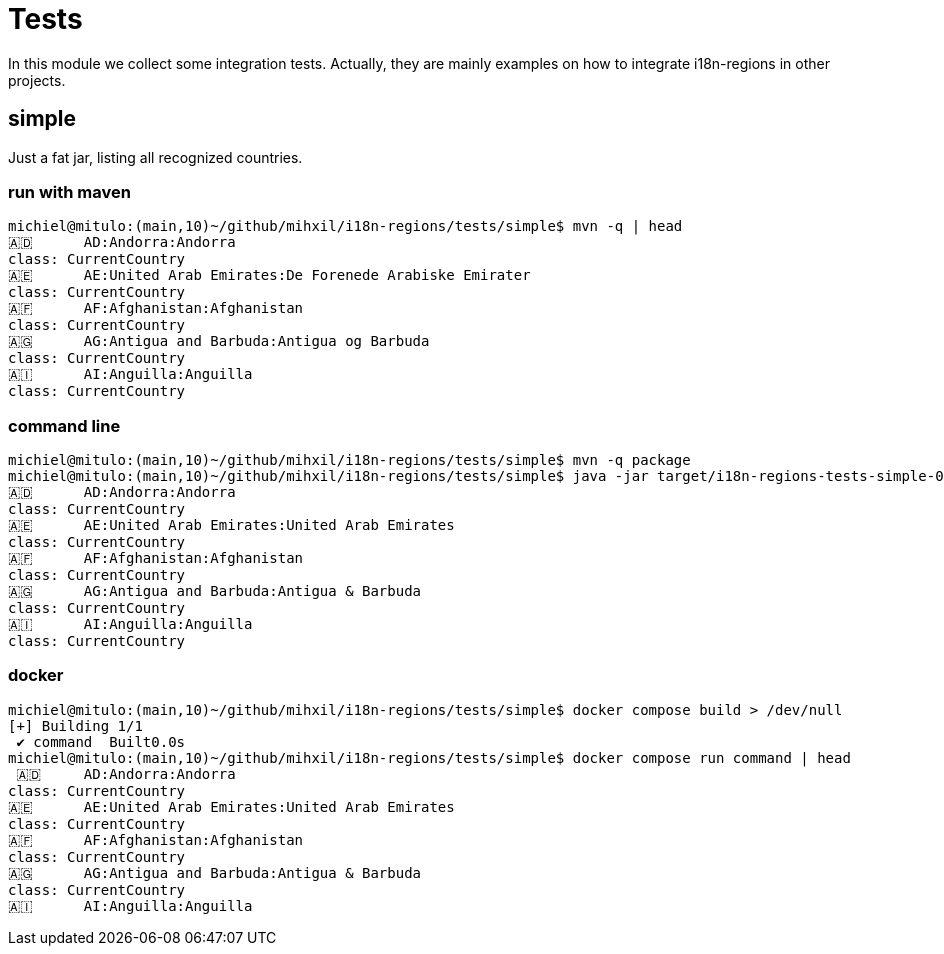 = Tests

In this module we collect some integration tests. Actually, they are mainly examples on how to integrate i18n-regions in other projects.


== simple
Just a fat jar, listing all recognized countries.

=== run with maven

[source, bash]
----
michiel@mitulo:(main,10)~/github/mihxil/i18n-regions/tests/simple$ mvn -q | head
🇦🇩	 AD:Andorra:Andorra
class: CurrentCountry
🇦🇪	 AE:United Arab Emirates:De Forenede Arabiske Emirater
class: CurrentCountry
🇦🇫	 AF:Afghanistan:Afghanistan
class: CurrentCountry
🇦🇬	 AG:Antigua and Barbuda:Antigua og Barbuda
class: CurrentCountry
🇦🇮	 AI:Anguilla:Anguilla
class: CurrentCountry
----

=== command line
[source, bash]
----
michiel@mitulo:(main,10)~/github/mihxil/i18n-regions/tests/simple$ mvn -q package
michiel@mitulo:(main,10)~/github/mihxil/i18n-regions/tests/simple$ java -jar target/i18n-regions-tests-simple-0.1-SNAPSHOT.jar  | head
🇦🇩	 AD:Andorra:Andorra
class: CurrentCountry
🇦🇪	 AE:United Arab Emirates:United Arab Emirates
class: CurrentCountry
🇦🇫	 AF:Afghanistan:Afghanistan
class: CurrentCountry
🇦🇬	 AG:Antigua and Barbuda:Antigua & Barbuda
class: CurrentCountry
🇦🇮	 AI:Anguilla:Anguilla
class: CurrentCountry
----

=== docker
[source, bash]
----
michiel@mitulo:(main,10)~/github/mihxil/i18n-regions/tests/simple$ docker compose build > /dev/null
[+] Building 1/1
 ✔ command  Built0.0s
michiel@mitulo:(main,10)~/github/mihxil/i18n-regions/tests/simple$ docker compose run command | head
 🇦🇩	 AD:Andorra:Andorra
class: CurrentCountry
🇦🇪	 AE:United Arab Emirates:United Arab Emirates
class: CurrentCountry
🇦🇫	 AF:Afghanistan:Afghanistan
class: CurrentCountry
🇦🇬	 AG:Antigua and Barbuda:Antigua & Barbuda
class: CurrentCountry
🇦🇮	 AI:Anguilla:Anguilla

----
